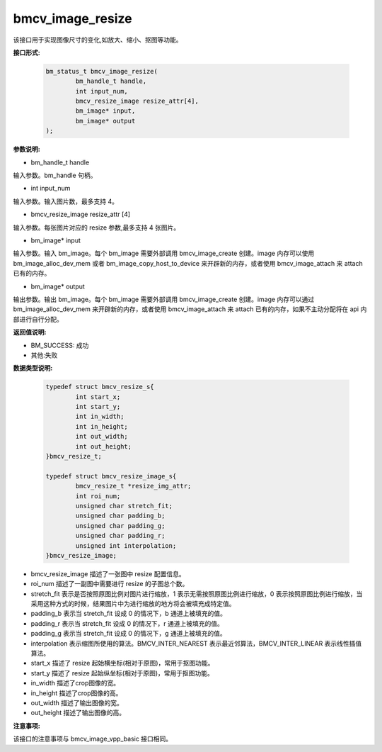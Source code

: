 bmcv_image_resize
=================


该接口用于实现图像尺寸的变化,如放大、缩小、抠图等功能。


**接口形式:**

    .. code-block:: c

        bm_status_t bmcv_image_resize(
                bm_handle_t handle,
                int input_num,
                bmcv_resize_image resize_attr[4],
                bm_image* input,
                bm_image* output
        );


**参数说明:**

* bm_handle_t handle

输入参数。bm_handle 句柄。

* int input_num

输入参数。输入图片数，最多支持 4。

* bmcv_resize_image resize_attr [4]

输入参数。每张图片对应的 resize 参数,最多支持 4 张图片。

* bm_image\* input

输入参数。输入 bm_image。每个 bm_image 需要外部调用 bmcv_image_create 创建。image 内存可以使用 bm_image_alloc_dev_mem 或者 bm_image_copy_host_to_device 来开辟新的内存，或者使用 bmcv_image_attach 来 attach 已有的内存。

* bm_image\* output

输出参数。输出 bm_image。每个 bm_image 需要外部调用 bmcv_image_create 创建。image 内存可以通过 bm_image_alloc_dev_mem 来开辟新的内存，或者使用 bmcv_image_attach 来 attach 已有的内存，如果不主动分配将在 api 内部进行自行分配。


**返回值说明:**

* BM_SUCCESS: 成功

* 其他:失败


**数据类型说明:**


    .. code-block:: c

        typedef struct bmcv_resize_s{
                int start_x;
                int start_y;
                int in_width;
                int in_height;
                int out_width;
                int out_height;
        }bmcv_resize_t;

        typedef struct bmcv_resize_image_s{
                bmcv_resize_t *resize_img_attr;
                int roi_num;
                unsigned char stretch_fit;
                unsigned char padding_b;
                unsigned char padding_g;
                unsigned char padding_r;
                unsigned int interpolation;
        }bmcv_resize_image;


* bmcv_resize_image 描述了一张图中 resize 配置信息。

* roi_num 描述了一副图中需要进行 resize 的子图总个数。

* stretch_fit 表示是否按照原图比例对图片进行缩放，1 表示无需按照原图比例进行缩放，0 表示按照原图比例进行缩放，当采用这种方式的时候，结果图片中为进行缩放的地方将会被填充成特定值。

* padding_b 表示当 stretch_fit 设成 0 的情况下，b 通道上被填充的值。

* padding_r 表示当 stretch_fit 设成 0 的情况下，r 通道上被填充的值。

* padding_g 表示当 stretch_fit 设成 0 的情况下，g 通道上被填充的值。

* interpolation 表示缩图所使用的算法。BMCV_INTER_NEAREST 表示最近邻算法，BMCV_INTER_LINEAR 表示线性插值算法。

* start_x 描述了 resize 起始横坐标(相对于原图)，常用于抠图功能。

* start_y 描述了 resize 起始纵坐标(相对于原图)，常用于抠图功能。

* in_width 描述了crop图像的宽。

* in_height 描述了crop图像的高。

* out_width 描述了输出图像的宽。

* out_height 描述了输出图像的高。


**注意事项:**

该接口的注意事项与 bmcv_image_vpp_basic 接口相同。
